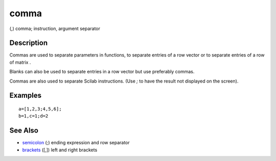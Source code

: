 


comma
=====

(,) comma; instruction, argument separator



Description
~~~~~~~~~~~

Commas are used to separate parameters in functions, to separate
entries of a row vector or to separate entries of a row of matrix .

Blanks can also be used to separate entries in a row vector but use
preferably commas.

Commas are also used to separate Scilab instructions. (Use `;` to have
the result not displayed on the screen).



Examples
~~~~~~~~


::

    a=[1,2,3;4,5,6];
    b=1,c=1;d=2




See Also
~~~~~~~~


+ `semicolon`_ (;) ending expression and row separator
+ `brackets`_ ([,]) left and right brackets


.. _brackets: brackets.html
.. _semicolon: semicolon.html


